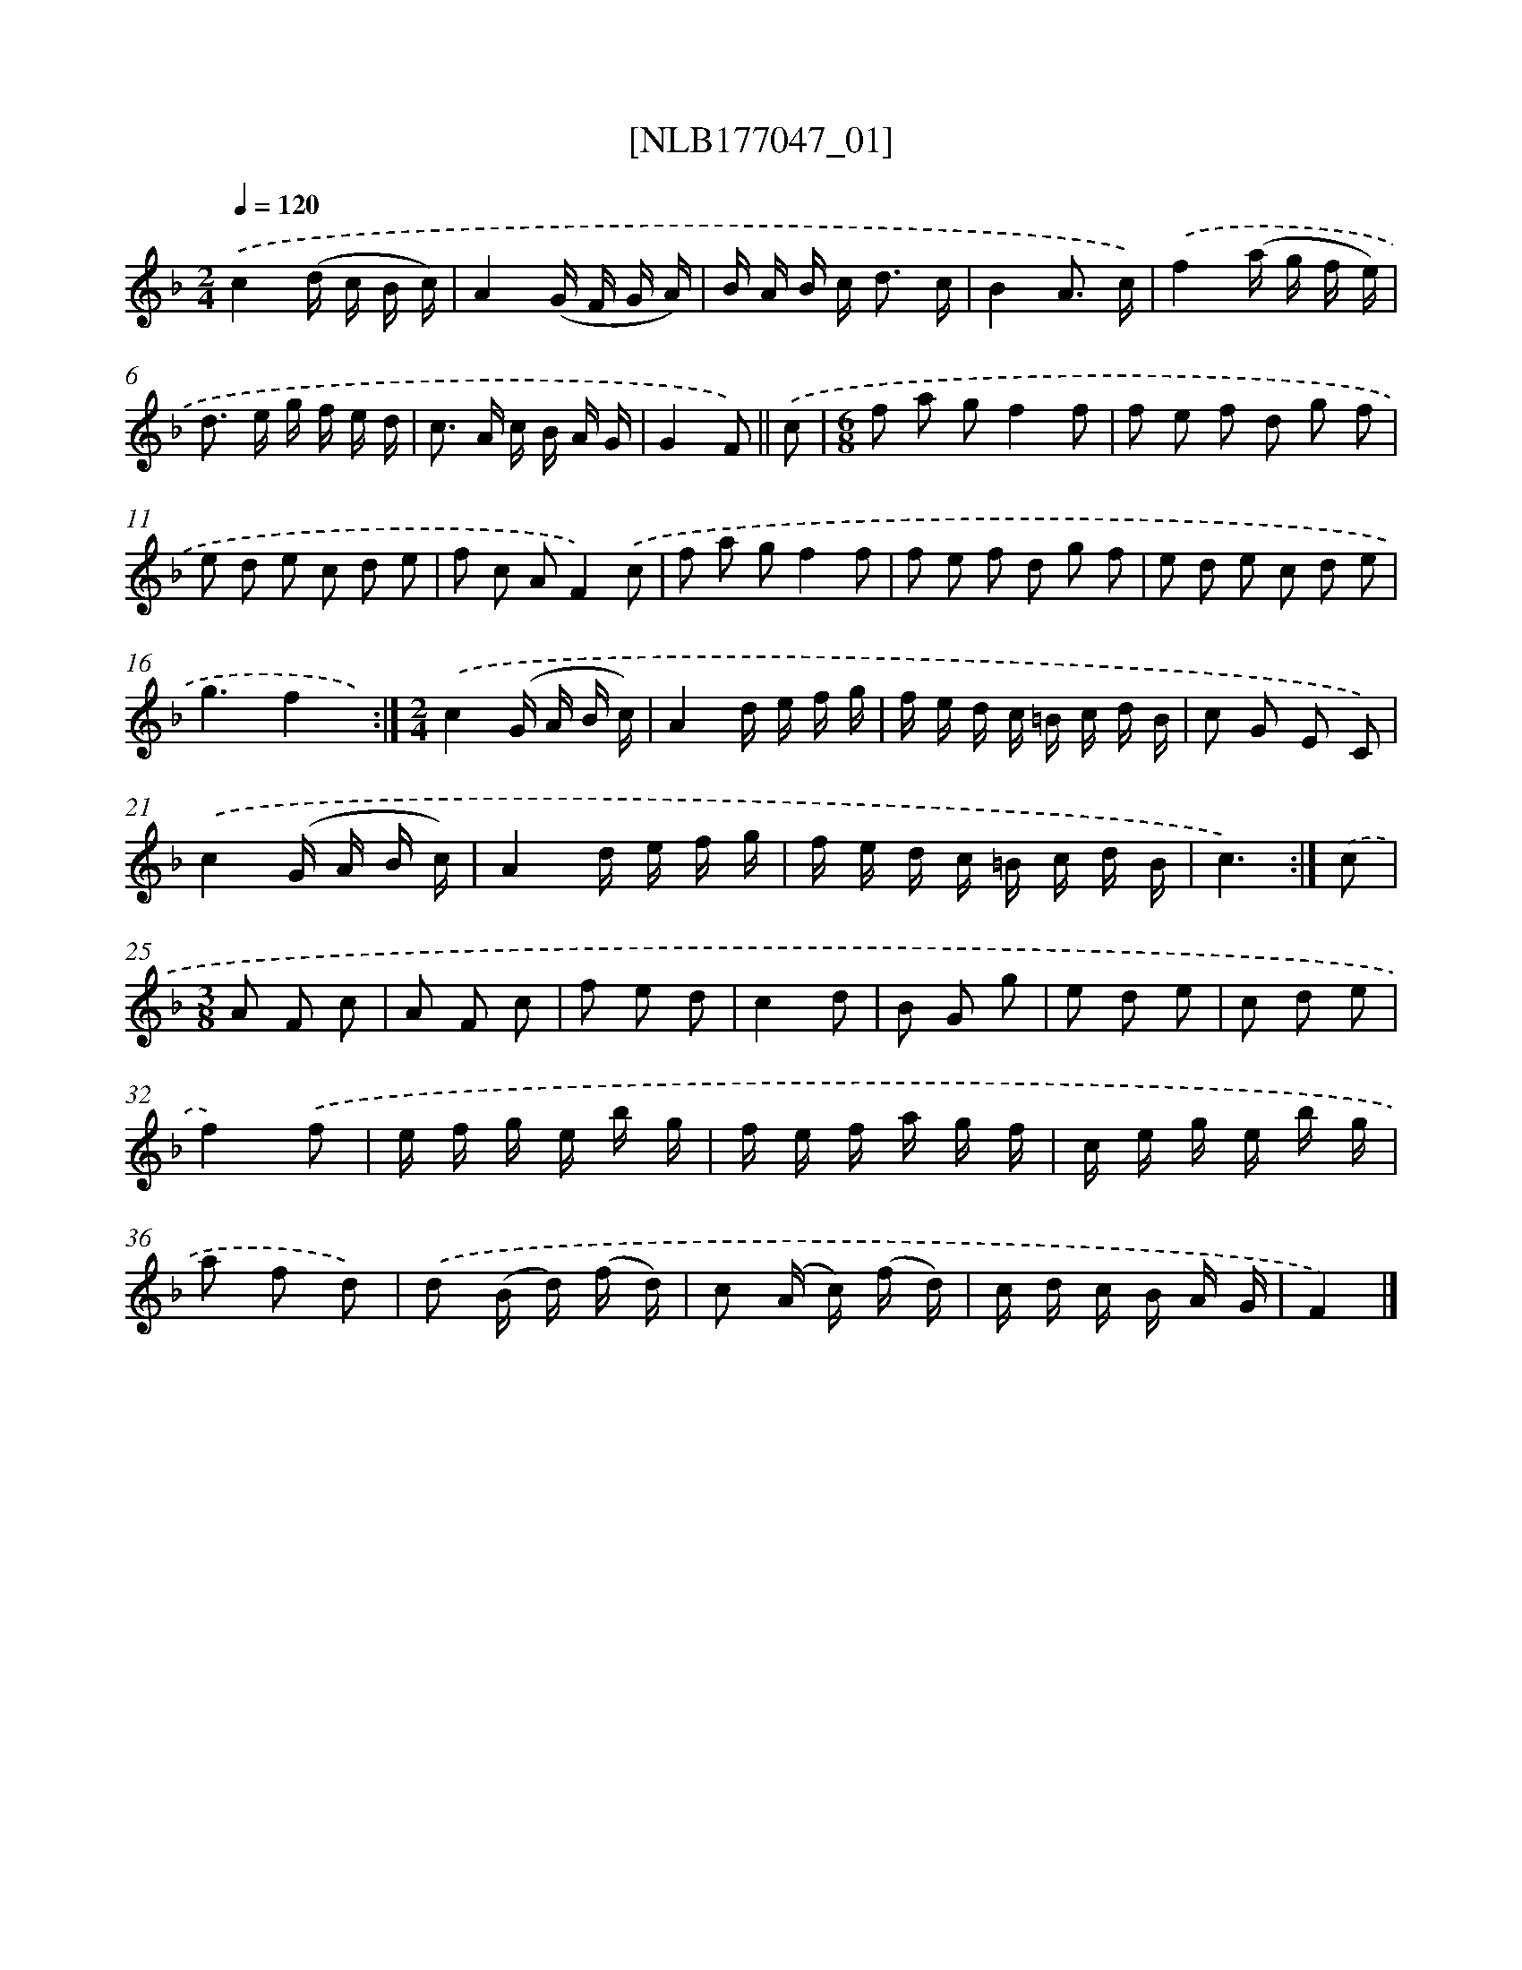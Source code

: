 X: 13703
T: [NLB177047_01]
%%abc-version 2.0
%%abcx-abcm2ps-target-version 5.9.1 (29 Sep 2008)
%%abc-creator hum2abc beta
%%abcx-conversion-date 2018/11/01 14:37:36
%%humdrum-veritas 1202003776
%%humdrum-veritas-data 2729323279
%%continueall 1
%%barnumbers 0
L: 1/16
M: 2/4
Q: 1/4=120
K: F clef=treble
.('c4(d c B c) |
A4(G F G A) |
B A B c2< d2 c |
B4A3 c) |
.('f4(a g f e) |
d2> e2 g f e d |
c2> A2 c B A G |
G4F2) ||
.('c2 [I:setbarnb 9]|
[M:6/8]f2 a2 g2f4f2 |
f2 e2 f2 d2 g2 f2 |
e2 d2 e2 c2 d2 e2 |
f2 c2 A2F4).('c2 |
f2 a2 g2f4f2 |
f2 e2 f2 d2 g2 f2 |
e2 d2 e2 c2 d2 e2 |
g6f4x2) :|]
[M:2/4].('c4(G A B c) |
A4d e f g |
f e d c =B c d B |
c2 G2 E2 C2) |
.('c4(G A B c) |
A4d e f g |
f e d c =B c d B |
c6) :|]
.('c2 [I:setbarnb 25]|
[M:3/8]A2 F2 c2 |
A2 F2 c2 |
f2 e2 d2 |
c4d2 |
B2 G2 g2 |
e2 d2 e2 |
c2 d2 e2 |
f4).('f2 |
e f g e b g |
f e f a g f |
c e g e b g |
a2 f2 d2) |
.('d2 (B d) (f d) |
c2 (A c) (f d) |
c d c B A G |
F4) |]
